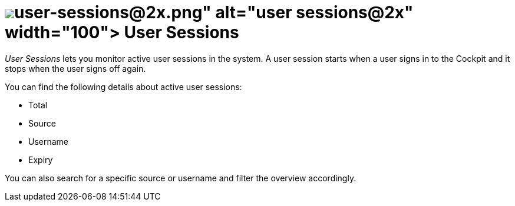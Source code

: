 = image:user-sessions@2x.png[width=100] User Sessions

_User Sessions_ lets you monitor active user sessions in the system.
A user session starts when a user signs in to the Cockpit and it stops when the user signs off again.
//Todo Leonie: Discuss terminology sign in vs. log in

You can find the following details about active user sessions:

* Total
* Source
* Username
* Expiry
//Todo Leonie: Decide if we need more information here. I think it would just state the obvious. Remark: When signing in the Login Provider equals the Source in the table?

You can also search for a specific source or username and filter the overview accordingly.
